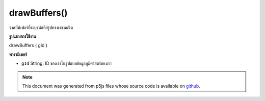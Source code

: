 .. raw:: html

	<script src="https://sketch.netpie.io/widget/p5-widget.js"></script>

drawBuffers()
=============

วาดบัฟเฟอร์ที่ระบุรหัสคีย์รูปทรงเรขาคณิต

.. Draws buffers given a geometry key ID
**รูปแบบการใช้งาน**

drawBuffers ( gId )

**พารามิเตอร์**

- ``gId``  String: ID ของเราในรูปแบบข้อมูลภูมิศาสตร์ของเรา

.. ``gId``  String: ID in our geom hash

.. note:: This document was generated from p5js files whose source code is available on `github <https://github.com/processing/p5.js>`_.
